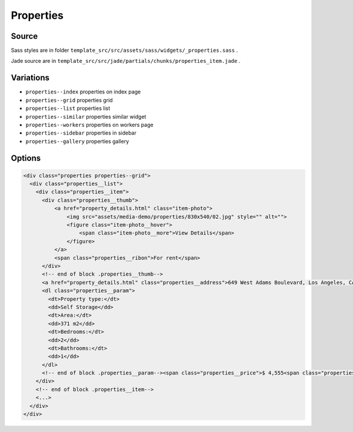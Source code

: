 Properties
==========

Source
~~~~~~

Sass styles are in folder ``template_src/src/assets/sass/widgets/_properties.sass`` .

Jade source are in ``template_src/src/jade/partials/chunks/properties_item.jade`` .

Variations
~~~~~~~~~~

* ``properties--index`` properties on index page
* ``properties--grid`` properties grid
* ``properties--list`` properties list
* ``properties--similar`` properties similar widget
* ``properties--workers`` properties on workers page
* ``properties--sidebar`` properties in sidebar
* ``properties--gallery`` properties gallery

Options
~~~~~~~

.. code-block:: html

  <div class="properties properties--grid">
    <div class="properties__list">
      <div class="properties__item">
        <div class="properties__thumb">
            <a href="property_details.html" class="item-photo">
                <img src="assets/media-demo/properties/830x540/02.jpg" style="" alt="">
                <figure class="item-photo__hover">
                    <span class="item-photo__more">View Details</span>
                </figure>
            </a>
            <span class="properties__ribon">For rent</span>
        </div>
        <!-- end of block .properties__thumb-->
        <a href="property_details.html" class="properties__address">649 West Adams Boulevard, Los Angeles, CA 90007, USA</a>
        <dl class="properties__param">
          <dt>Property type:</dt>
          <dd>Self Storage</dd>
          <dt>Area:</dt>
          <dd>371 m2</dd>
          <dt>Bedrooms:</dt>
          <dd>2</dd>
          <dt>Bathrooms:</dt>
          <dd>1</dd>
        </dl>
        <!-- end of block .properties__param--><span class="properties__price">$ 4,555<span class="properties__price-period">per month</span></span><a href="property_details.html" class="properties__more">View Details</a>
      </div>
      <!-- end of block .properties__item-->
      <...>
    </div>
  </div>
